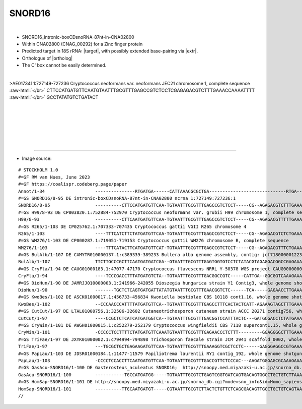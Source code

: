 .. role::  raw-html(raw)
   :format: html

.. |Dbox|  replace::  :raw-html:`<span class="mononorm">cuga</span>`
.. |Cbox|  replace::  :raw-html:`<span class="mononorm">rugauga</span>`

.. |extrBP|  replace:: 18S rRNA 
.. |extr|  replace::  :raw-html:`<span class="mononorm">gcct</span>`

.. |targetRNA|  replace:: 18S rRNA
.. |target| replace:: :raw-html:`<span class="mononorm">(aggc)gcgc<a href="../18s-tab.html#snord16_18S" title="18S target">A</a>aattac</span>`
.. |ortholog| replace:: :raw-html:`human <a href="http://snoopy.med.miyazaki-u.ac.jp/snorna_db.cgi?mode=sno_info&id=Homo_sapiens300523">SNORD16</a>`


SNORD16
========

.. figure:: /../_static/images/snoRNAs/snord16_h99_igb.png
   :name: snord16-igb-h99
   :align: left
   :width: 1389 px
   :height: 646 px
   :scale: 40%
   :figwidth: 100%



- SNORD16_intronic-boxCDsnoRNA-87nt-in-CNA02800
- Within CNA02800 (CNAG_00292) for a Zinc finger protein
- Predicted target in |targetRNA|\ : |target|, with possibly extended base-pairing via |extr|.
- Orthologue of |ortholog|
- The C' box cannot be easily determined.

.. figure:: /../_static/images/snoRNAs/snord16.png
   :name: snord16-align
   :align: left
   :width: 1246 px
   :height: 285 px
   :scale: 30%
   :figwidth: 100%


.. rst-class:: mononote

>AE017341.1:727149-727236 Cryptococcus neoformans var. neoformans JEC21 chromosome 1, complete sequence :raw-html:`</br>`
CTTCCATGATGTTCAATGTAATTTGCGTTTGAGCCGTCTCCTCGAGAGACGTCTTTGAAACCAAAATTTT :raw-html:`</br>`
GCCTATATGTCTGATACT   


|
|
|
|
|
|

=======

- Image source:
  
.. rst-class:: asfootnote

::

        # STOCKHOLM 1.0
        #=GF RW van Nues, June 2023
        #=GF https://coalispr.codeberg.page/paper
        Annot/1-34                   ---------------RTGATGA------CATTAAACGCGCTGA-----------------------------RTGA-------------CGGA------------------CTGA-------------
        #=GS SNORD16/8-95 DE intronic-boxCDsnoRNA-87nt-in-CNA02800 ncrna 1:727149:727236:1
        SNORD16/8-95                 ----------CTTCCATGATGTTCAA-TGTAATTTGCGTTTGAGCCGTCTCCT-----CG--AGAGACGTCTTTGAAACCAAAAT-TTTGCCT-AT-ATGT----------CTGATACT---------
        #=GS H99/8-93 DE CP003820.1:752884-752970 Cryptococcus neoformans var. grubii H99 chromosome 1, complete sequence
        H99/8-93                     ----------CTTCAATGATGTTCAA-TGTAATTTGCGTTTGAGCCGTCTCCT-----CG--AGAGACGTTTTTGAAACCAAAAT-TTTGCCT-AT-ATGT----------CTGATA-----------
        #=GS R265/1-103 DE CP025762.1:707333-707435 Cryptococcus gattii VGII R265 chromosome 4
        R265/1-103                   ----TTTCATCTTCTATGATGTTCAA-TGTAATTTGCGTTTGAGCCGTCTCCT-----CG--AGAGACGTCTCTGAAACCAAAAT-TTTGCCT-AT-ATGT----------CTGATACTCTCATTTTT
        #=GS WM276/1-103 DE CP000287.1:719051-719153 Cryptococcus gattii WM276 chromosome B, complete sequence
        WM276/1-103                  ----TTTCATACTTCATGATGTTCAT-TGTAATTTGCGTTTGAGCCGTCTCCT-----CG--AGAGACGTTTCTGAAACCAAAAT-TTTGCCT-AT-ATGT----------CTGATACTCTCATTTTT
        #=GS BulAlb/1-107 DE CAMYTR010000137.1:c389339-389233 Bullera alba genome assembly, contig: jcf7180000012238, whole genome shotgun sequence
        BulAlb/1-107                 TTCTTGCCCGCTTCAATGATGATCGA--GTAATTTGCGTTTGAGTGGTGTCCTCTATACGTAGAGGACGGCCGAGAAACCAATATTTATGCCT-AA-AAGT----------CTGATCAAGC-------
        #=GS CryFla/1-94 DE CAUG01000183.1:47077-47170 Cryptococcus flavescens NRRL Y-50378 WGS project CAUG00000000 data, contig NODE_254_length_65340_cov_46_178040, whole genome shotgun sequence
        CryFla/1-94                  ----TCCCGACCTTTATGATGTCTA--TGTAATTTGCGTTTGACGGCCGTC-----CATTGA--GGCGGTCAAAGAAACCAAACC-TATGCCT-AATATGT----------CTGACCCA---------
        #=GS DioHun/1-90 DE JAMRJJ010000003.1:241966-242055 Dioszegia hungarica strain Y1 Contig3, whole genome shotgun sequence
        DioHun/1-90                  -------TGCTCTCAGTGATGATTATATGTAATTTGCGTTTGAACGGTCTC------TCA-----GAGAACCTTGAAACCAACCA-TATGCCT-AA-ATGT----------CTGATCCCTA-------
        #=GS KwoBes/1-102 DE ASCK01000017.1:456733-456834 Kwoniella bestiolae CBS 10118 cont1.16, whole genome shotgun sequence
        KwoBes/1-102                 --CCCAACCCATTTTATGATGTTCA--TGTAATTTGCGTTTGAGCCTTTCACTACTCATT-AGAAAGTAGCTTTGAAACCAATAT-TA-GCCT-AATATGT----------CTGATCTAT--------
        #=GS CutCut/1-97 DE LTAL01000756.1:32506-32602 Cutaneotrichosporon cutaneum strain ACCC 20271 contig756, whole genome shotgun sequence
        CutCut/1-97                  ----CCGCTCTCATCATGATGGTCA--TGTAATTTGCGTTTGACGGTCCATTTACTC---GATGCGACCTCTATGAAACCAAAA--CCTGCCT-AT-ACGT----------CTGAATCCC--------
        #=GS CryWin/1-101 DE AWGH01000015.1:c252279-252179 Cryptococcus wingfieldii CBS 7118 supercont1.15, whole genome shotgun sequence
        CryWin/1-101                 -CCCCCTCCTTTTCTATGATGTTCAAATGTAATTTGCGTTTGAGAACCCTCTTT---------GGAGGGGCTTTGAAACCAAACT-TATGCCA-AA-ATGT----------CTGATCCCATTAC----
        #=GS TriFae/1-97 DE JXYK01000002.1:c794994-794898 Trichosporon faecale strain JCM 2941 scaffold_0002, whole genome shotgun sequence
        TriFae/1-97                  ---TGCGCTGCTGAGAAGATGTTCAA-TGTAATTTGCGTTTGAAAGGTCGCTCCTC------GAGGGAGGCCGTGAAACCAAACC-TATGCCT-AA-ACGA----------CTGATCACA--------
        #=GS PapLau/1-103 DE JDSR01000184.1:11477-11579 Papiliotrema laurentii RY1 contig_192, whole genome shotgun sequence
        PapLau/1-103                 -CCCCTCCACCTTCAATGATGTTCAA-TGTAATTTGCGTTTGACCGTTCTCCCAC---AAGATGGGAGCGCAAAGAAACCAAACC-TATGCCT-AATATGT----------CTGATCCAT--------
        #=GS GasAcu-SNORD16/1-100 DE Gasterosteus_aculeatus SNORD16;  http://snoopy.med.miyazaki-u.ac.jp/snorna_db.cgi?mode=sno_info&id=Gasterosteus_aculeatus300109
        GasAcu-SNORD16/1-100         -----------TGCCATGATGG-----TGTAATTTGCGTCTGAGTCGGTGATCAGTGACAGTGGCCTGCTGTCTTAAAGCTGTCACATGGTATTGA--TGTGTCTTCGAGTCTGAGCA----------
        #=GS HomSap-SNORD16/1-101 DE http://snoopy.med.miyazaki-u.ac.jp/snorna_db.cgi?mode=sno_info&id=Homo_sapiens300523
        HomSap-SNORD16/1-101         ----------TTGCAATGATGT-----CGTAATTTGCGTCTTACTCTGTTCTCAGCGACAGTTGCCTGCTGTCAGTAAGCTGGTACAGAAGGTTGA--CGAAAATTCTTA-CTGAGCAA---------
        //        




